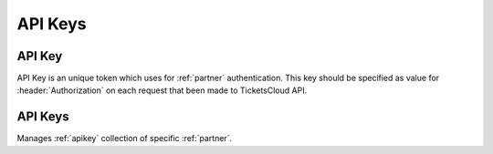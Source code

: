 ========
API Keys
========

.. _apikey:
.. _api/resources/partners/api_key:

API Key
=======

API Key is an unique token which uses for :ref:`partner` authentication.
This key should be specified as value for :header:`Authorization` on each
request that been made to TicketsCloud API.

.. http:get:: /v0/resources/partners/{idpartner}/api_keys/{idkey}
    :synopsis: Returns an API key information

    Returns an information about API key.

    :<header Accept: :mimetype:`application/json`
    :<header Authorization: :ref:`API key <apikey>`
    :param string idpartner: :ref:`partner` ID
    :param string idkey: :ref:`apikey` ID
    :query string fields-schema: :ref:`api/dsl`
    :>header Content-Type: :mimetype:`application/json`
    :>header Transfer-Encoding: ``chunked``
    :>json datetime created_at: API key creation timestamp
    :>json string id: :ref:`apikey` ID
    :>json string key: API key itself
    :>json string name: API key name
    :>json string partner: Related :ref:`partner` ID
    :>json boolean removed: Removed flag
    :code 200: Ok
    :code 400: Invalid request parameters
    :code 401: Authentication required
    :code 403: Operation not allowed

    **Request**:

    .. code-block:: http

        GET /v0/resources/partners/535fb19bdca6a9d1638f2007/api_keys/53f1d89437abbd0a9ca87882 HTTP/1.1
        Accept: application/json
        Authorization: key my-very-secret-key
        Host: ticketscloud.ru


    **Response**:

    .. code-block:: http

        HTTP/1.1 200 OK
        Content-Type: application/json; charset=UTF-8
        Transfer-Encoding: chunked

        {
            "created_at": "2014-08-18T10:42:28.288000+00:00",
            "id": "53f1d89437abbd0a9ca87882",
            "key": "48de25a3c7f84996bc3c183c640f9948",
            "name": "new-key",
            "partner": "535fb19bdca6a9d1638f2007",
            "removed": false
        }



.. http:patch:: /v0/resources/partners/{idpartner}/api_keys/{idkey}
    :synopsis: Updates API key information

    Updates API key information.

    :<header Accept: :mimetype:`application/json`
    :<header Authorization: :ref:`API key <apikey>`
    :param string idpartner: :ref:`partner` ID
    :param string idkey: :ref:`apikey` ID
    :query string fields-schema: :ref:`api/dsl`
    :<json string name: API key name
    :>header Content-Type: :mimetype:`application/json`
    :>header Transfer-Encoding: ``chunked``
    :>json datetime created_at: API key creation timestamp
    :>json string id: :ref:`apikey` ID
    :>json string key: API key itself
    :>json string name: API key name
    :>json string partner: Related :ref:`partner` ID
    :>json boolean removed: Removed flag
    :code 200: Ok
    :code 400: Invalid request parameters
    :code 401: Authentication required
    :code 403: Operation not allowed


    **Request**:

    .. code-block:: http

        PATCH /v0/resources/partners/535fb19bdca6a9d1638f2007/api_keys/53f1d89437abbd0a9ca87882 HTTP/1.1
        Accept: application/json
        Authorization: key my-very-secret-key
        Content-Length: 21
        Content-Type: application/json; charset=utf-8
        Host: ticketscloud.ru

        {
            "name": "new-name"
        }


    **Response**:

    .. code-block:: http

        HTTP/1.1 200 OK
        Content-Type: application/json; charset=UTF-8
        Transfer-Encoding: chunked

        {
            "created_at": "2014-08-18T10:42:28.288000+00:00",
            "id": "53f1d89437abbd0a9ca87882",
            "key": "48de25a3c7f84996bc3c183c640f9948",
            "name": "new-name",
            "partner": "535fb19bdca6a9d1638f2007",
            "removed": false
        }


.. http:delete:: /v0/resources/partners/{idparner}/api_keys/{idkey}
    :synopsis: Removes an API key

    Removes an API key.

    :<header Accept: :mimetype:`application/json`
    :<header Authorization: :ref:`API key <apikey>`
    :param string idpartner: :ref:`partner` ID
    :param string idkey: :ref:`apikey` ID
    :>header Content-Type: :mimetype:`application/json`
    :>header Transfer-Encoding: ``chunked``
    :code 200: Ok
    :code 400: Invalid request parameters
    :code 401: Authentication required
    :code 403: Operation not allowed

    **Request**:

    .. code-block:: http

        DELETE /v0/resources/partners/535fb19bdca6a9d1638f2007/api_keys/53f1d89437abbd0a9ca87882 HTTP/1.1
        Accept: application/json
        Authorization: key my-very-secret-key
        Host: ticketscloud.ru


    **Response**:

    .. code-block:: http

        HTTP/1.1 200 OK
        Content-Type: application/json; charset=UTF-8
        Transfer-Encoding: chunked

        {}


.. _api/resources/partners/api_keys:

API Keys
========

Manages :ref:`apikey` collection of specific :ref:`partner`.

.. http:get:: /v0/resources/partners/{idpartner}/api_keys
    :synopsis: Returns list of API keys

    Returns list of API keys which :ref:`partner` has.

    :<header Accept: :mimetype:`application/json`
    :<header Authorization: :ref:`API key <apikey>`
    :param string idpartner: :ref:`partner` ID
    :query string ids: List of IDs to return
    :query string fields-schema: :ref:`api/dsl`
    :>header Content-Type: :mimetype:`application/json`
    :>header Transfer-Encoding: ``chunked``
    :>jsonarr datetime created_at: API key creation timestamp
    :>jsonarr string id: :ref:`apikey` ID
    :>jsonarr string key: API key itself
    :>jsonarr string name: API key name
    :>jsonarr string partner: Related :ref:`partner` ID
    :>jsonarr boolean removed: Removed flag
    :code 200: Ok
    :code 400: Invalid request parameters
    :code 401: Authentication required
    :code 403: Operation not allowed

    **Request**:

    .. code-block:: http

        GET /v0/resources/partners/535fb19bdca6a9d1638f2007/api_keys HTTP/1.1
        Accept: application/json
        Authorization: key my-very-secret-key
        Host: ticketscloud.ru


    **Response**:

    .. code-block:: http

        HTTP/1.1 200 OK
        Content-Type: application/json; charset=UTF-8
        Transfer-Encoding: chunked

        [
            {
                "created_at": "2014-08-18T10:30:02.516000+00:00",
                "id": "53f1d5aa37abbd0a9da87882",
                "key": "my-very-secret-key",
                "name": "test",
                "partner": "535fb19bdca6a9d1638f2007",
                "removed": false
            },
            {
                "created_at": "2014-08-18T10:30:23.487000+00:00",
                "id": "53f1d5bf37abbd0a9ea87882",
                "key": "5a1428de2cd84b5189453470dffa3b5d",
                "name": "default",
                "partner": "535fb19bdca6a9d1638f2007",
                "removed": false
            },
            {
                "created_at": "2014-08-18T10:31:01.930000+00:00",
                "id": "53f1d5e537abbd0a9da87883",
                "key": "aaef4478264a4be2b2c9838efa8df7c6",
                "name": "crm",
                "partner": "535fb19bdca6a9d1638f2007",
                "removed": false
            }
        ]


.. http:post:: /v0/resources/partners/{idpartner}/api_keys
    :synopsis: Creates a new API key

    Creates a new :ref:`apikey`.

    :<header Accept: :mimetype:`application/json`
    :<header Authorization: :ref:`API key <apikey>`
    :param string idpartner: :ref:`partner` ID
    :query string fields-schema: :ref:`api/dsl`
    :<json string name: API key name
    :>header Content-Type: :mimetype:`application/json`
    :>header Transfer-Encoding: ``chunked``
    :>json datetime created_at: API key creation timestamp
    :>json string id: :ref:`apikey` ID
    :>json string key: API key itself
    :>json string name: API key name
    :>json string partner: Related :ref:`partner` ID
    :>json boolean removed: Removed flag
    :code 201: Created
    :code 400: Invalid request parameters
    :code 401: Authentication required
    :code 403: Operation not allowed


    **Request**:

    .. code-block:: http

        POST /v0/resources/partners/535fb19bdca6a9d1638f2007/api_keys HTTP/1.1
        Accept: application/json
        Authorization: key my-very-secret-key
        Content-Length: 20
        Content-Type: application/json; charset=utf-8
        Host: ticketscloud.ru

        {
            "name": "new-key"
        }


    **Response**:

    .. code-block:: http

        HTTP/1.1 201 Created
        Content-Length: 203
        Content-Type: application/json; charset=UTF-8

        {
            "created_at": "2014-08-18T10:42:28.288420+00:00",
            "id": "53f1d89437abbd0a9ca87882",
            "key": "48de25a3c7f84996bc3c183c640f9948",
            "name": "new-key",
            "partner": "535fb19bdca6a9d1638f2007",
            "removed": false
        }
